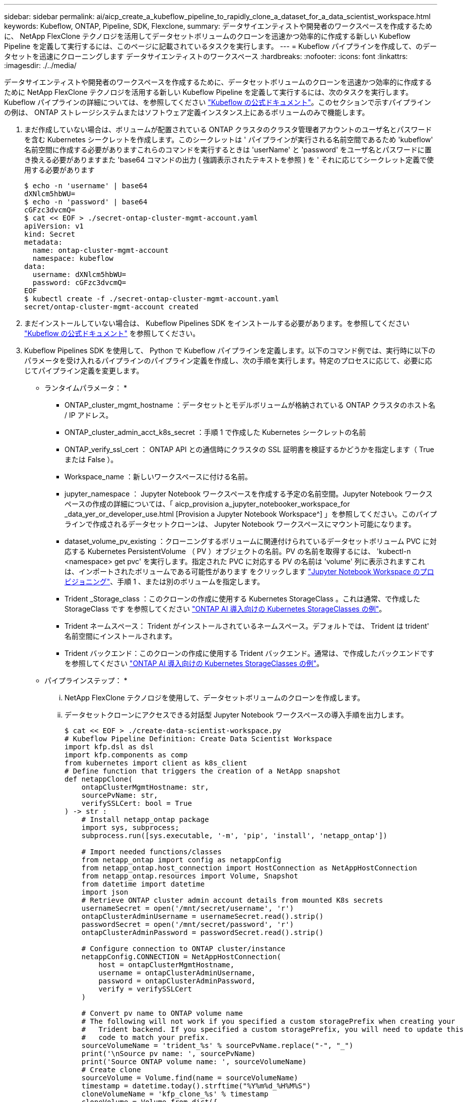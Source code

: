 ---
sidebar: sidebar 
permalink: ai/aicp_create_a_kubeflow_pipeline_to_rapidly_clone_a_dataset_for_a_data_scientist_workspace.html 
keywords: Kubeflow, ONTAP, Pipeline, SDK, Flexclone, 
summary: データサイエンティストや開発者のワークスペースを作成するために、 NetApp FlexClone テクノロジを活用してデータセットボリュームのクローンを迅速かつ効率的に作成する新しい Kubeflow Pipeline を定義して実行するには、このページに記載されているタスクを実行します。 
---
= Kubeflow パイプラインを作成して、のデータセットを迅速にクローニングします データサイエンティストのワークスペース
:hardbreaks:
:nofooter: 
:icons: font
:linkattrs: 
:imagesdir: ./../media/


[role="lead"]
データサイエンティストや開発者のワークスペースを作成するために、データセットボリュームのクローンを迅速かつ効率的に作成するために NetApp FlexClone テクノロジを活用する新しい Kubeflow Pipeline を定義して実行するには、次のタスクを実行します。Kubeflow パイプラインの詳細については、を参照してください https://www.kubeflow.org/docs/components/pipelines/pipelines/["Kubeflow の公式ドキュメント"^]。このセクションで示すパイプラインの例は、 ONTAP ストレージシステムまたはソフトウェア定義インスタンス上にあるボリュームのみで機能します。

. まだ作成していない場合は、ボリュームが配置されている ONTAP クラスタのクラスタ管理者アカウントのユーザ名とパスワードを含む Kubernetes シークレットを作成します。このシークレットは ' パイプラインが実行される名前空間であるため 'kubeflow' 名前空間に作成する必要がありますこれらのコマンドを実行するときは 'userName' と 'password' をユーザ名とパスワードに置き換える必要がありますまた 'base64 コマンドの出力 ( 強調表示されたテキストを参照 ) を ' それに応じてシークレット定義で使用する必要があります
+
....
$ echo -n 'username' | base64
dXNlcm5hbWU=
$ echo -n 'password' | base64
cGFzc3dvcmQ=
$ cat << EOF > ./secret-ontap-cluster-mgmt-account.yaml
apiVersion: v1
kind: Secret
metadata:
  name: ontap-cluster-mgmt-account
  namespace: kubeflow
data:
  username: dXNlcm5hbWU=
  password: cGFzc3dvcmQ=
EOF
$ kubectl create -f ./secret-ontap-cluster-mgmt-account.yaml
secret/ontap-cluster-mgmt-account created
....
. まだインストールしていない場合は、 Kubeflow Pipelines SDK をインストールする必要があります。を参照してください https://www.kubeflow.org/docs/pipelines/sdk/install-sdk/["Kubeflow の公式ドキュメント"^] を参照してください。
. Kubeflow Pipelines SDK を使用して、 Python で Kubeflow パイプラインを定義します。以下のコマンド例では、実行時に以下のパラメータを受け入れるパイプラインのパイプライン定義を作成し、次の手順を実行します。特定のプロセスに応じて、必要に応じてパイプライン定義を変更します。
+
* ランタイムパラメータ： *

+
** ONTAP_cluster_mgmt_hostname ：データセットとモデルボリュームが格納されている ONTAP クラスタのホスト名 / IP アドレス。
** ONTAP_cluster_admin_acct_k8s_secret ：手順 1 で作成した Kubernetes シークレットの名前
** ONTAP_verify_ssl_cert ： ONTAP API との通信時にクラスタの SSL 証明書を検証するかどうかを指定します（ True または False ）。
** Workspace_name ：新しいワークスペースに付ける名前。
** jupyter_namespace ： Jupyter Notebook ワークスペースを作成する予定の名前空間。Jupyter Notebook ワークスペースの作成の詳細については、「 aicp_provision a_jupyter_notebooker_workspace_for _data_yer_or_developer_use.html [Provision a Jupyter Notebook Workspace^] 」を参照してください。このパイプラインで作成されるデータセットクローンは、 Jupyter Notebook ワークスペースにマウント可能になります。
** dataset_volume_pv_existing ：クローニングするボリュームに関連付けられているデータセットボリューム PVC に対応する Kubernetes PersistentVolume （ PV ）オブジェクトの名前。PV の名前を取得するには、 'kubectl-n <namespace> get pvc' を実行します。指定された PVC に対応する PV の名前は 'volume' 列に表示されますこれは、インポートされたボリュームである可能性があります をクリックします link:aicp_provision_a_jupyter_notebook_workspace_for_data_scientist_or_developer_use.html["Jupyter Notebook Workspace のプロビジョニング"]、手順 1 、または別のボリュームを指定します。
** Trident _Storage_class ：このクローンの作成に使用する Kubernetes StorageClass 。これは通常、で作成した StorageClass です を参照してください link:aicp_example_kubernetes_storageclasses_for_ontap_ai_deployments.html["ONTAP AI 導入向けの Kubernetes StorageClasses の例"]。
** Trident ネームスペース： Trident がインストールされているネームスペース。デフォルトでは、 Trident は trident' 名前空間にインストールされます。
** Trident バックエンド：このクローンの作成に使用する Trident バックエンド。通常は、で作成したバックエンドです を参照してください link:aicp_example_kubernetes_storageclasses_for_ontap_ai_deployments.html["ONTAP AI 導入向けの Kubernetes StorageClasses の例"]。
+
* パイプラインステップ： *

+
... NetApp FlexClone テクノロジを使用して、データセットボリュームのクローンを作成します。
... データセットクローンにアクセスできる対話型 Jupyter Notebook ワークスペースの導入手順を出力します。
+
....
$ cat << EOF > ./create-data-scientist-workspace.py
# Kubeflow Pipeline Definition: Create Data Scientist Workspace
import kfp.dsl as dsl
import kfp.components as comp
from kubernetes import client as k8s_client
# Define function that triggers the creation of a NetApp snapshot
def netappClone(
    ontapClusterMgmtHostname: str,
    sourcePvName: str,
    verifySSLCert: bool = True
) -> str :
    # Install netapp_ontap package
    import sys, subprocess;
    subprocess.run([sys.executable, '-m', 'pip', 'install', 'netapp_ontap'])

    # Import needed functions/classes
    from netapp_ontap import config as netappConfig
    from netapp_ontap.host_connection import HostConnection as NetAppHostConnection
    from netapp_ontap.resources import Volume, Snapshot
    from datetime import datetime
    import json
    # Retrieve ONTAP cluster admin account details from mounted K8s secrets
    usernameSecret = open('/mnt/secret/username', 'r')
    ontapClusterAdminUsername = usernameSecret.read().strip()
    passwordSecret = open('/mnt/secret/password', 'r')
    ontapClusterAdminPassword = passwordSecret.read().strip()

    # Configure connection to ONTAP cluster/instance
    netappConfig.CONNECTION = NetAppHostConnection(
        host = ontapClusterMgmtHostname,
        username = ontapClusterAdminUsername,
        password = ontapClusterAdminPassword,
        verify = verifySSLCert
    )

    # Convert pv name to ONTAP volume name
    # The following will not work if you specified a custom storagePrefix when creating your
    #   Trident backend. If you specified a custom storagePrefix, you will need to update this
    #   code to match your prefix.
    sourceVolumeName = 'trident_%s' % sourcePvName.replace("-", "_")
    print('\nSource pv name: ', sourcePvName)
    print('Source ONTAP volume name: ', sourceVolumeName)
    # Create clone
    sourceVolume = Volume.find(name = sourceVolumeName)
    timestamp = datetime.today().strftime("%Y%m%d_%H%M%S")
    cloneVolumeName = 'kfp_clone_%s' % timestamp
    cloneVolume = Volume.from_dict({
        'name': cloneVolumeName,
        'svm': sourceVolume.to_dict()['svm'],
        'clone': {
            'is_flexclone':'true',
            'parent_volume': sourceVolume.to_dict()
        },
        'nas': {
            'path': '/%s' % cloneVolumeName
        }
    })
    response = cloneVolume.post()
    print("\nAPI Response:")
    print(response.http_response.text)
    # Retrieve clone volume details
    cloneVolume.get()
    # Convert clone volume details to JSON string
    cloneVolumeDetails = cloneVolume.to_dict()
    print("\nClone Volume Details:")
    print(json.dumps(cloneVolumeDetails, indent=2))
    # Return name of new clone volume
    return cloneVolumeDetails['name']
# Convert netappClone function to Kubeflow Pipeline ContainerOp named 'NetappCloneOp'
NetappCloneOp = comp.func_to_container_op(netappClone, base_image='python:3')
# Define Kubeflow Pipeline
@dsl.pipeline(
    name="Create Data Scientist Workspace",
    description="Template for cloning dataset volume in order to create data scientist/developer workspace"
)
def create_data_scientist_workspace(
    # Define variables that the user can set in the pipelines UI; set default values
    ontap_cluster_mgmt_hostname: str = "10.61.188.40",
    ontap_cluster_admin_acct_k8s_secret: str = "ontap-cluster-mgmt-account",
    ontap_api_verify_ssl_cert: bool = True,
    workspace_name: str = "dev",
    jupyter_namespace: str = "admin",
    dataset_volume_pv_existing: str = "pvc-db963a53-abf2-4ffa-9c07-8815ce78d506",
    trident_storage_class: str = "ontap-ai-flexvols-retain",
    trident_namespace: str = "trident",
    trident_backend: str = "ontap-ai"
) :
    # Pipeline Steps:
    # Create a clone of the source dataset volume
    dataset_clone = NetappCloneOp(
        ontap_cluster_mgmt_hostname,
        dataset_volume_pv_existing,
        ontap_api_verify_ssl_cert
    )
    # Mount k8s secret containing ONTAP cluster admin account details
    dataset_clone.add_pvolumes({
        '/mnt/secret': k8s_client.V1Volume(
            name='ontap-cluster-admin',
            secret=k8s_client.V1SecretVolumeSource(
                secret_name=ontap_cluster_admin_acct_k8s_secret
            )
        )
    })
    # Retrieve clone volume name from op output
    clone_volume_Name = dataset_clone.output
    # Convert clone volume name to allowed pvc name (for user instructions)
    workspace_pvc_name = 'dataset-workspace-' + str(workspace_name)
    # Define user instructions
    user_instructions = '''
1) Execute the following commands against your Kubernetes cluster:
cat << EOD > import-pvc-pipeline-clone.yaml
kind: PersistentVolumeClaim
apiVersion: v1
metadata:
  name: %s
  namespace: %s
spec:
  accessModes:
    - ReadWriteMany
  storageClassName: %s
EOD
tridentctl -n %s import volume %s %s -f ./import-pvc-pipeline-clone.yaml
2) From Kubeflow "Notebook Servers" dashboard, provision a new Jupyter workspace in namespace, "%s", and mount dataset pvc, "%s".
''' % (workspace_pvc_name, jupyter_namespace, trident_storage_class, trident_namespace, trident_backend, clone_volume_Name, jupyter_namespace, workspace_pvc_name)
    # Print instructions for deploying an interactive workspace
    print_instructions = dsl.ContainerOp(
        name="print-instructions",
        image="ubuntu:bionic",
        command=["sh", "-c"],
        arguments=["echo '%s'" % user_instructions]
    )
    # State that instructions should be printed after clone is created
    print_instructions.after(dataset_clone)
if __name__ == '__main__' :
    import kfp.compiler as compiler
    compiler.Compiler().compile(create_data_scientist_workspace, __file__ + '.yaml')
EOF
$ python3 create-data-scientist-workspace.py
$ ls create-data-scientist-workspace.py.yaml
create-data-scientist-workspace.py.yaml
....




. Kubeflow 中央ダッシュボードで、メインメニューのパイプライン（ Pipelines ）をクリックし、 Kubeflow Pipelines 管理ページに移動します。
+
image:aicp_image29.png["エラー：グラフィックイメージがありません"]

. パイプラインのアップロードをクリックして ' パイプライン定義をアップロードします
+
image:aicp_image30.png["エラー：グラフィックイメージがありません"]

. 手順 3 で作成したパイプライン定義を含む '.yaml ファイルを選択し ' パイプラインに名前を付けて ' アップロードをクリックします
+
image:aicp_image45.png["エラー：グラフィックイメージがありません"]

. パイプライン管理ページのパイプラインのリストに ' 新しいパイプラインが表示されますパイプラインの名前をクリックすると、その名前が表示されます。
+
image:aicp_image46.png["エラー：グラフィックイメージがありません"]

. パイプラインを見直し、正しく見えることを確認します。
+
image:aicp_image47.png["エラー：グラフィックイメージがありません"]

. Create run をクリックしてパイプラインを実行します[+]image:aicp_image48.png["エラー：グラフィックイメージがありません"]
. パイプラインの実行を開始できる画面が表示されます。ランの名前を作成し、概要を入力し、ランをファイルする実験を選択して、 1 回限りのランを開始するか、定期的なランをスケジュールするかを選択します。
+
image:aicp_image49.png["エラー：グラフィックイメージがありません"]

. 実行のパラメータを定義し、 [ 開始 ] をクリックします。次の例では、ほとんどのパラメータにデフォルト値が適用されます。「 dataset_volume_pv_exist'd 」には、既存の PV の名前が入力されます。値「 admin 」は「 jupyter_namespace 」に入力されます。これは、で新しい Jupyter Notebook ワークスペースをプロビジョニングするネームスペースです。パイプライン定義内でパラメータのデフォルト値を定義したことに注意してください ( 手順 3 を参照 )
+
image:aicp_image50.png["エラー：グラフィックイメージがありません"]

. これで、特定の実験の下にあるすべてのランを一覧表示する画面が表示されます。開始したランの名前をクリックして表示します。
+
image:aicp_image51.png["エラー：グラフィックイメージがありません"]

+
この時点では、実行中である可能性があります。

+
image:aicp_image52.png["エラー：グラフィックイメージがありません"]

. 実行が正常に完了したことを確認します。実行が完了すると、パイプラインのすべてのステージに緑色のチェックマークアイコンが表示されます。
+
image:aicp_image53.png["エラー：グラフィックイメージがありません"]

. 「 netappclone 」ステージをクリックし、 Logs をクリックしてそのステージの出力を表示します。
+
image:aicp_image54.png["エラー：グラフィックイメージがありません"]

. 「 print-instructions 」段階をクリックし、ログをクリックして出力された命令を表示します。を参照してください link:aicp_provision_a_jupyter_notebook_workspace_for_data_scientist_or_developer_use.html["Jupyter Notebook Workspace のプロビジョニング"] Jupyter Notebook ワークスペースの作成の詳細については、を参照してください。


image:aicp_image55.png["エラー：グラフィックイメージがありません"]

link:aicp_create_a_kubeflow_pipeline_to_trigger_a_snapmirror_volume_replication_update.html["次のステップ： SnapMirror Volume Replication Update をトリガーする Kubeflow パイプラインを作成します"]
